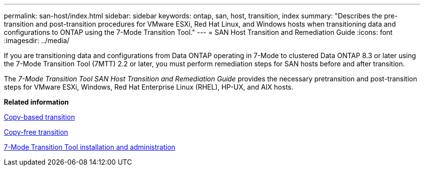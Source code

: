 ---
permalink: san-host/index.html
sidebar: sidebar
keywords: ontap, san, host, transition, index
summary: "Describes the pre-transition and post-transition procedures for VMware ESXi, Red Hat Linux, and Windows hosts when transitioning data and configurations to ONTAP using the 7-Mode Transition Tool."
---
= SAN Host Transition and Remediation Guide
:icons: font
:imagesdir: ../media/

[.lead]
If you are transitioning data and configurations from Data ONTAP operating in 7-Mode to clustered Data ONTAP 8.3 or later using the 7-Mode Transition Tool (7MTT) 2.2 or later, you must perform remediation steps for SAN hosts before and after transition.

The _7-Mode Transition Tool SAN Host Transition and Remediation Guide_ provides the necessary pretransition and post-transition steps for VMware ESXi, Windows, Red Hat Enterprise Linux (RHEL), HP-UX, and AIX hosts.

*Related information*

xref:/copy-based/index.html[Copy-based transition]

xref:/copy-free/index.html[Copy-free transition]

xref:/install-admin/index.html[7-Mode Transition Tool installation and administration]

